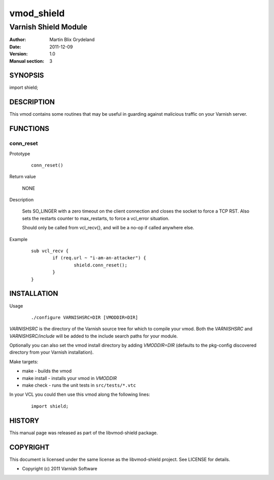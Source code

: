 ===========
vmod_shield
===========

---------------------
Varnish Shield Module
---------------------

:Author: Martin Blix Grydeland
:Date: 2011-12-09
:Version: 1.0
:Manual section: 3

SYNOPSIS
========

import shield;

DESCRIPTION
===========

This vmod contains some routines that may be useful in guarding
against malicious traffic on your Varnish server.

FUNCTIONS
=========

conn_reset
----------

Prototype

	::

		conn_reset()

Return value

	NONE

Description

	Sets SO_LINGER with a zero timeout on the client connection
	and closes the socket to force a TCP RST. Also sets the
	restarts counter to max_restarts, to force a vcl_error
	situation.

	Should only be called from vcl_recv{}, and will be a no-op if
	called anywhere else.

Example

	::

		sub vcl_recv {
			if (req.url ~ "i-am-an-attacker") {
				shield.conn_reset();
			}
		}


INSTALLATION
============

Usage

	::

		 ./configure VARNISHSRC=DIR [VMODDIR=DIR]

`VARNISHSRC` is the directory of the Varnish source tree for which to
compile your vmod. Both the `VARNISHSRC` and `VARNISHSRC/include`
will be added to the include search paths for your module.

Optionally you can also set the vmod install directory by adding
`VMODDIR=DIR` (defaults to the pkg-config discovered directory from your
Varnish installation).

Make targets:

* make - builds the vmod
* make install - installs your vmod in `VMODDIR`
* make check - runs the unit tests in ``src/tests/*.vtc``

In your VCL you could then use this vmod along the following lines:

	::

		import shield;

HISTORY
=======

This manual page was released as part of the libvmod-shield package.

COPYRIGHT
=========

This document is licensed under the same license as the
libvmod-shield project. See LICENSE for details.

* Copyright (c) 2011 Varnish Software
